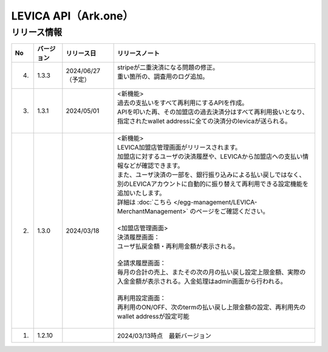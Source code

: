 ##################################################
LEVICA API（Ark.one）
##################################################

リリース情報
=====================================

.. csv-table::
    :header-rows: 1
    :align: center

    "No", "バージョン", "リリース日", "リリースノート"
    "4.", "1.3.3", "2024/06/27（予定）", "
    | stripeが二重決済になる問題の修正。
    | 重い箇所の、調査用のログ追加。
    | 　"
    "3.", "1.3.1", "2024/05/01", "| <新機能>
    | 過去の支払いをすべて再利用にするAPIを作成。
    | APIを叩いた再、その加盟店の過去決済分はすべて再利用扱いとなり、指定されたwallet addressに全ての決済分のlevicaが送られる。
    | 　"
    "2.", "1.3.0", "2024/03/18", "| <新機能>
    | LEVICA加盟店管理画面がリリースされます。
    | 加盟店に対するユーザの決済履歴や、LEVICAから加盟店への支払い情報などが確認できます。
    | また、ユーザ決済の一部を、銀行振り込みによる払い戻しではなく、
    | 別のLEVICAアカウントに自動的に振り替えて再利用できる設定機能を追加いたします。
    | 詳細は :doc:`こちら </egg-management/LEVICA-MerchantManagement>` のページをご確認ください。
    | 
    | <加盟店管理画面>
    | 決済履歴画面：
    | ユーザ払戻金額・再利用金額が表示される。
    | 
    | 全請求履歴画面：
    | 毎月の合計の売上、またその次の月の払い戻し設定上限金額、実際の入金金額が表示される。入金処理はadmin画面から行われる。
    | 
    | 再利用設定画面：
    | 再利用のON/OFF、次のtermの払い戻し上限金額の設定、再利用先のwallet addressが設定可能
    | 　"
    "1.", "1.2.10", "", "2024/03/13時点　最新バージョン"
